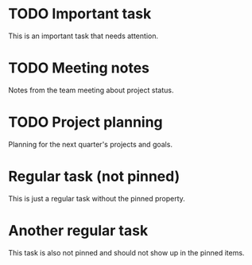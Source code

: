 * TODO Important task
  This is an important task that needs attention.

* TODO Meeting notes
  Notes from the team meeting about project status.

* TODO Project planning
  Planning for the next quarter's projects and goals.

* Regular task (not pinned)
  This is just a regular task without the pinned property.

* Another regular task
  This task is also not pinned and should not show up in the pinned items. 
